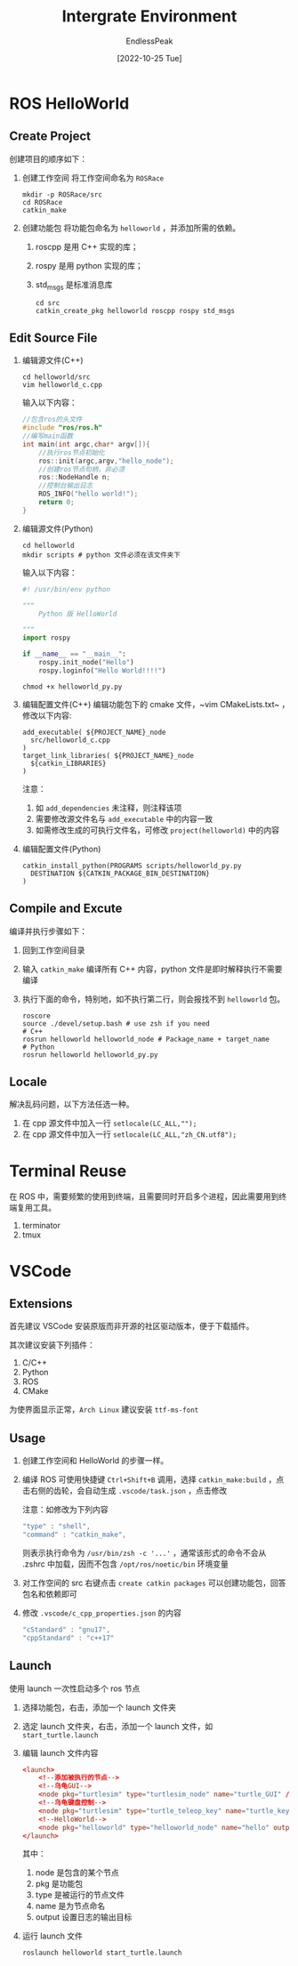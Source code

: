 #+TITLE: Intergrate Environment
#+DATE: [2022-10-25 Tue] 
#+AUTHOR: EndlessPeak
#+TOC: true
#+HIDDEN: false
#+DRAFT: false
#+WEIGHT: 3
#+Description: 本文主要讨论ROS例程以及如何构建ROS集成开发环境。

* ROS HelloWorld
** Create Project
创建项目的顺序如下：
1. 创建工作空间
   将工作空间命名为 =ROSRace=
   #+begin_src shell
     mkdir -p ROSRace/src
     cd ROSRace
     catkin_make
   #+end_src
2. 创建功能包
   将功能包命名为 =helloworld= ，并添加所需的依赖。
   1. roscpp 是用 C++ 实现的库；
   2. rospy 是用 python 实现的库；
   3. std_msgs 是标准消息库 
   #+begin_src shell
     cd src
     catkin_create_pkg helloworld roscpp rospy std_msgs
   #+end_src
   
** Edit Source File
1. 编辑源文件(C++)
   #+begin_src shell
   cd helloworld/src
   vim helloworld_c.cpp
   #+end_src

   输入以下内容：
   #+begin_src cpp
   //包含ros的头文件
   #include "ros/ros.h"
   //编写main函数
   int main(int argc,char* argv[]){
       //执行ros节点初始化
       ros::init(argc,argv,"hello_node");
       //创建ros节点句柄，非必须
       ros::NodeHandle n;
       //控制台输出日志
       ROS_INFO("hello world!");
       return 0;
   }
   #+end_src

2. 编辑源文件(Python)
   #+begin_src shell
     cd helloworld
     mkdir scripts # python 文件必须在该文件夹下
   #+end_src

   输入以下内容：
   #+begin_src python
     #! /usr/bin/env python

     """
         Python 版 HelloWorld

     """
     import rospy

     if __name__ == "__main__":
         rospy.init_node("Hello")
         rospy.loginfo("Hello World!!!!")

   #+end_src

   #+begin_src shell
     chmod +x helloworld_py.py
   #+end_src
3. 编辑配置文件(C++)
   编辑功能包下的 cmake 文件，~vim CMakeLists.txt~ ，修改以下内容:
   #+begin_src text
     add_executable( ${PROJECT_NAME}_node
       src/helloworld_c.cpp
     )
     target_link_libraries( ${PROJECT_NAME}_node
       ${catkin_LIBRARIES}
     )
   #+end_src

   注意：
   1. 如 =add_dependencies= 未注释，则注释该项
   2. 需要修改源文件名与 =add_executable= 中的内容一致
   3. 如需修改生成的可执行文件名，可修改 =project(helloworld)= 中的内容
   
4. 编辑配置文件(Python)
   #+begin_src shell
     catkin_install_python(PROGRAMS scripts/helloworld_py.py
       DESTINATION ${CATKIN_PACKAGE_BIN_DESTINATION}
     )
   #+end_src
** Compile and Excute
编译并执行步骤如下：
1. 回到工作空间目录
2. 输入 ~catkin_make~ 编译所有 C++ 内容，python 文件是即时解释执行不需要编译
3. 执行下面的命令，特别地，如不执行第二行，则会报找不到 =helloworld= 包。
   #+begin_src shell
     roscore
     source ./devel/setup.bash # use zsh if you need
     # C++
     rosrun helloworld helloworld_node # Package_name + target_name
     # Python
     rosrun helloworld helloworld_py.py
   #+end_src

** Locale
解决乱码问题，以下方法任选一种。
1. 在 cpp 源文件中加入一行 ~setlocale(LC_ALL,"");~
2. 在 cpp 源文件中加入一行 ~setlocale(LC_ALL,"zh_CN.utf8");~

* Terminal Reuse
在 ROS 中，需要频繁的使用到终端，且需要同时开启多个进程，因此需要用到终端复用工具。
1. terminator
2. tmux

* VSCode
** Extensions
首先建议 VSCode 安装原版而非开源的社区驱动版本，便于下载插件。

其次建议安装下列插件：
1. C/C++
2. Python
3. ROS
4. CMake

为使界面显示正常，=Arch Linux= 建议安装 =ttf-ms-font=

** Usage
1. 创建工作空间和 HelloWorld 的步骤一样。
2. 编译 ROS 可使用快捷键 =Ctrl+Shift+B= 调用，选择 ~catkin_make:build~ ，点击右侧的齿轮，会自动生成 =.vscode/task.json= ，点击修改

   注意：如修改为下列内容
   #+begin_src js
    "type" : "shell",
    "command" : "catkin_make",
   #+end_src

   则表示执行命令为 ~/usr/bin/zsh -c '...'~ ，通常该形式的命令不会从 .zshrc 中加载，因而不包含 =/opt/ros/noetic/bin= 环境变量

3. 对工作空间的 src 右键点击 ~create catkin packages~ 可以创建功能包，回答包名和依赖即可
4. 修改 =.vscode/c_cpp_properties.json= 的内容
   #+begin_src js
     "cStandard" : "gnu17",
     "cppStandard" : "c++17"
   #+end_src
** Launch
使用 launch 一次性启动多个 ros 节点

1. 选择功能包，右击，添加一个 launch 文件夹
2. 选定 launch 文件夹，右击，添加一个 launch 文件，如 =start_turtle.launch=
3. 编辑 launch 文件内容
   #+begin_src conf
     <launch>
         <!--添加被执行的节点-->
         <!--乌龟GUI-->
         <node pkg="turtlesim" type="turtlesim_node" name="turtle_GUI" />
         <!--乌龟键盘控制-->
         <node pkg="turtlesim" type="turtle_teleop_key" name="turtle_key" />
         <!--HelloWorld-->
         <node pkg="helloworld" type="helloworld_node" name="hello" output="screen" />
     </launch>
   #+end_src
   其中：
   1. node 是包含的某个节点
   2. pkg 是功能包
   3. type 是被运行的节点文件
   4. name 是为节点命名
   5. output 设置日志的输出目标
4. 运行 launch 文件
   #+begin_src shell
     roslaunch helloworld start_turtle.launch
   #+end_src
